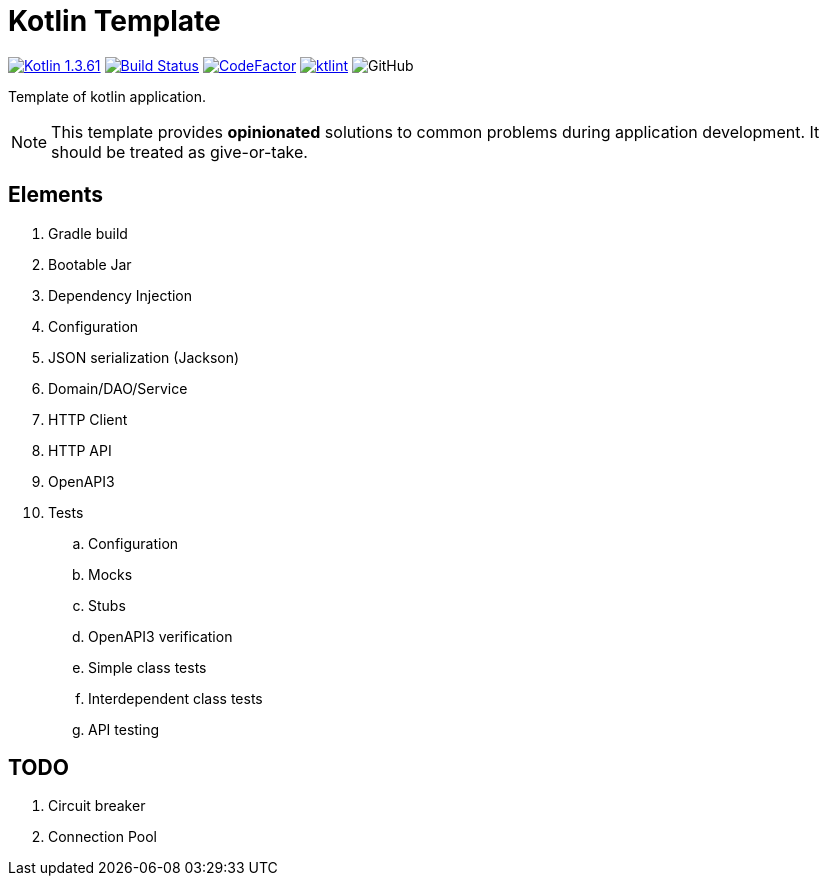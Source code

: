 = Kotlin Template

image:https://img.shields.io/badge/Kotlin-1.3.61-blue.svg["Kotlin 1.3.61", link=http://kotlinlang.org]
image:https://www.travis-ci.org/Koriit/kotlin-template.svg?branch=master["Build Status", link="https://www.travis-ci.org/Koriit/kotlin-template"]
image:https://www.codefactor.io/repository/github/koriit/kotlin-template/badge[CodeFactor,link=https://www.codefactor.io/repository/github/koriit/kotlin-template]
image:https://img.shields.io/badge/code%20style-%E2%9D%A4-FF4081.svg[ktlint,link=https://ktlint.github.io/]
image:https://img.shields.io/github/license/koriit/kotlin-template[GitHub]

Template of kotlin application.

[NOTE]
This template provides *opinionated* solutions to common problems during application development.
It should be treated as give-or-take.

[INFO]

== Elements

. Gradle build
. Bootable Jar
. Dependency Injection
. Configuration
. JSON serialization (Jackson)
. Domain/DAO/Service
. HTTP Client
. HTTP API
. OpenAPI3
. Tests
.. Configuration
.. Mocks
.. Stubs
.. OpenAPI3 verification
.. Simple class tests
.. Interdependent class tests
.. API testing

== TODO

. Circuit breaker
. Connection Pool
